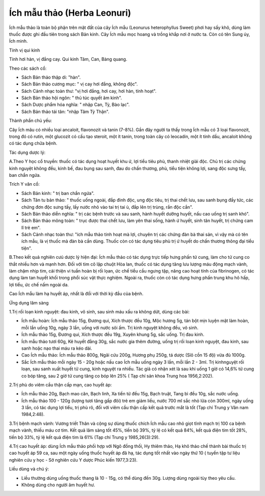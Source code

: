.. _plants_ichmau:

Ích mẫu thảo (Herba Leonuri)
############################

Ích mẫu thảo là toàn bộ phận trên mặt đất của cây Ích mẫu (Leonurus
heterophyllus Sweet) phơi hay sấy khô, dùng làm thuốc được ghi đầu tiên
trong sách Bản kinh. Cây Ích mẫu mọc hoang và trồng khắp nơi ở nước ta.
Còn có tên Sung úy, Ích minh.

Tính vị qui kinh

Tính hơi hàn, vị đắng cay. Qui kinh Tâm, Can, Bàng quang.

Theo các sách cổ:

-  Sách Bản thảo thập di: "hàn".
-  Sách Bản thảo cương mục: " vị cay hơi đắng, không độc".
-  Sách Cảnh nhạc toàn thư: "vị hơi đắng, hơi cay, hơi hàn, tính hoạt".
-  Sách Bản thảo hội ngôn: " thủ túc quyết âm kinh".
-  Sách Dược phẩm hóa nghĩa: " nhập Can, Tỳ, Bào lạc".
-  Sách Bản thảo tái tân: "nhập Tâm Tỳ Thận".

Thành phần chủ yếu:

Cây Ích mãu có nhiều loại ancaloit, flavonozit và tanin (7-8%). Gần đây
người ta thấy trong Ích mẫu có 3 loại flavonozit, trong đó có rutin, một
glucozit có cấu tạo steroit, một ít tanin, trong toàn cây có leocadin,
một ít tinh dầu, ancaloit không có tác dụng chữa bệnh.

Tác dụng dược lý:

A.Theo Y học cổ truyền: thuốc có tác dụng hoạt huyết khu ứ, lợi tiểu
tiêu phù, thanh nhiệt giải độc. Chủ trị các chứng kinh nguyệt không đều,
kinh bế, đau bụng sau sanh, đau do chấn thương, phù, tiểu tiện không
lợi, sang độc sưng tấy, ban chẩn ngứa.

Trích Y văn cổ:

-  Sách Bản kinh: " trị ban chẩn ngứa".
-  Sách Tân tu bản thảo: " thuốc uống ngoài, đắp đinh độc, ung độc tiêu,
   trị thai chết lưu, sau sanh bụng đầy tức, các chứng đơn độc sưng tấy,
   lấy nước nhỏ vào tai trị tai ù, đắp lên trị trùng, rắn độc cắn".

-  Sách Bản thảo diễn nghĩa: " trị các bệnh trước và sau sanh, hành
   huyết dưỡng huyết, nấu cao uống trị sanh khó".
-  Sách Bản thảo mông toàn: " trục được thai chết lưu, làm yên thai
   sống, hành ứ huyết, sinh tân huyết, trị chứng cam lî trẻ em".
-  Sách Cảnh nhạc toàn thư: "ích mẫu thảo tinh hoạt mà lợi, chuyên trị
   các chứng đàn bà thai sản, vì vậy mà có tên ích mẫu, là vị thuốc mà
   đàn bà cần dùng. Thuốc còn có tác dụng tiêu phù trị ứ huyết do chấn
   thương thông đại tiểu tiện".

B.Theo kết quả nghiên cưú dược lý hiện đại: Ích mẫu thảo có tác dụng
trực tiếp hưng phấn tử cung, làm cho tử cung co thắt nhiều hơn và mạnh
hơn. Đối với tim cô lập chuột Hòa lan, thuốc có tác dụng tăng lưu lượng
máu động mạch vành, làm chậm nhịp tim, cải thiện vi tuần hoàn bị rối
lọan, ức chế tiểu cầu ngưng tập, nâng cao hoạt tính của fibrinogen, có
tác dụng làm tan huyết khối trong phổi súc vật thực nghiệm. Ngoài ra,
thuốc còn có tác dụng hưng phấn trung khu hô hấp, lợi tiểu, ức chế nấm
ngoài da.

Cao Ích mẫu làm hạ huyết áp, nhất là đối với thời kỳ đầu của bệnh.

Ứng dụng lâm sàng

1.Trị rối loạn kinh nguyệt: đau kinh, vô sinh, sau sinh máu xấu ra không
dứt, dùng các bài:

-  Ích mẫu hoàn: Ích mẫu thảo 15g, Đương qui, Xích thược đều 10g, Mộc
   hương 5g, tán bột mịn luyện mật làm hoàn, mỗi lần uống 10g, ngày 3
   lần, uống với nước sôi ấm. Trị kinh nguyệt không đều, vô sinh.
-  Ích mẫu thảo 15g, Đương qui, Xích thược đều 19g, Xuyên khung 5g, sắc
   uống. Trị đau kinh.
-  Ích mẫu thảo tươi 60g, Kê huyết đằng 30g, sắc nước gia thêm đường,
   uống trị rối loạn kinh nguyệt, đau kinh, sau sanh hoặc nạo thai máu
   ra kéo dài.
-  Cao Ích mẫu thảo: Ích mẫu thảo 800g, Ngãi cứu 200g, Hương phụ 250g,
   tá dược (Sỉô cồn 15 độ) vừa đủ 1000g.
-  Sắc Ích mẫu thảo mỗi ngày 15 - 20g hoặc nấu cao Ích mẫu uống ngày 3
   lần, mỗi lần 2 - 3ml. Trị kinhnguyệt rối loạn, sau sanh xuất huyết tử
   cung, kinh nguyệt ra nhiều. Tác giả có nhận xét là sau khi uống 1 giờ
   có 14,6% tử cung co bóp tăng, sau 2 giờ tử cung tăng co bóp lên 25% (
   Tạp chí sản khoa Trung hoa 1956,2:202).

2.Trị phù do viêm cầu thận cấp mạn, cao huyết áp:

-  Ích mẫu thảo 20g, Bạch mao căn, Bạch linh, Xa tiền tử đều 15g, Bạch
   truật, Tang bì đều 10g, sắc nước uống.
-  Ích mẫu thảo 100 - 120g (lượng tươi tăng gấp đôi) trẻ em giảm liều,
   nước 700 ml sắc nhỏ lửa còn 300ml, ngày uống 3 lần, có tác dụng lợi
   tiểu, trị phù rõ, đối với viêm cầu thận cấp kết quả trước mắt là tốt
   (Tạp chí Trung y Vân nam 1984,2:48).

3.Trị bệnh mạch vành: Vương triết Thân và cộng sự dùng thuốc chích Ích
mẫu cao nhỏ giọt tĩnh mạch trị 100 ca bệnh mạch vành, thiếu máu cơ tim.
Kết quả lâm sàng tốt 45%, tiến bộ 39%, tỷ lệ có kết quả 84%, kết quả
điện tim tốt 28%, tiến bộ 33%, tỷ lệ kết quả điện tim là 61% (Tạp chí
Trung y 1985,26(3):29).

4.Trị cao huyết áp: dùng Ích mẫu thảo phối hợp với Ngô đồng thối, Hy
thiêm thảo, Hạ khô thảo chế thành bài thuốc trị cao huyết áp 59 ca, sau
một ngày uống thuốc huyết áp đã hạ, tác dụng tốt nhất vào ngày thứ 10 (
tuyển tập tư liệu nghiên cứu y học - Sở nghiên cứu Y dược Phúc kiến
1977,3:23).

Liều dùng và chú ý:

-  Liều thường dùng uống thuốc thang là 10 - 15g, có thể dùng đến 30g.
   Lượng dùng ngoài tùy theo yêu cầu.
-  Không dùng cho người âm huyết hư.

 

..  image:: ICHMAU.JPG
   :width: 50px
   :height: 50px
   :target: ICHMAUTHAO_.htm
